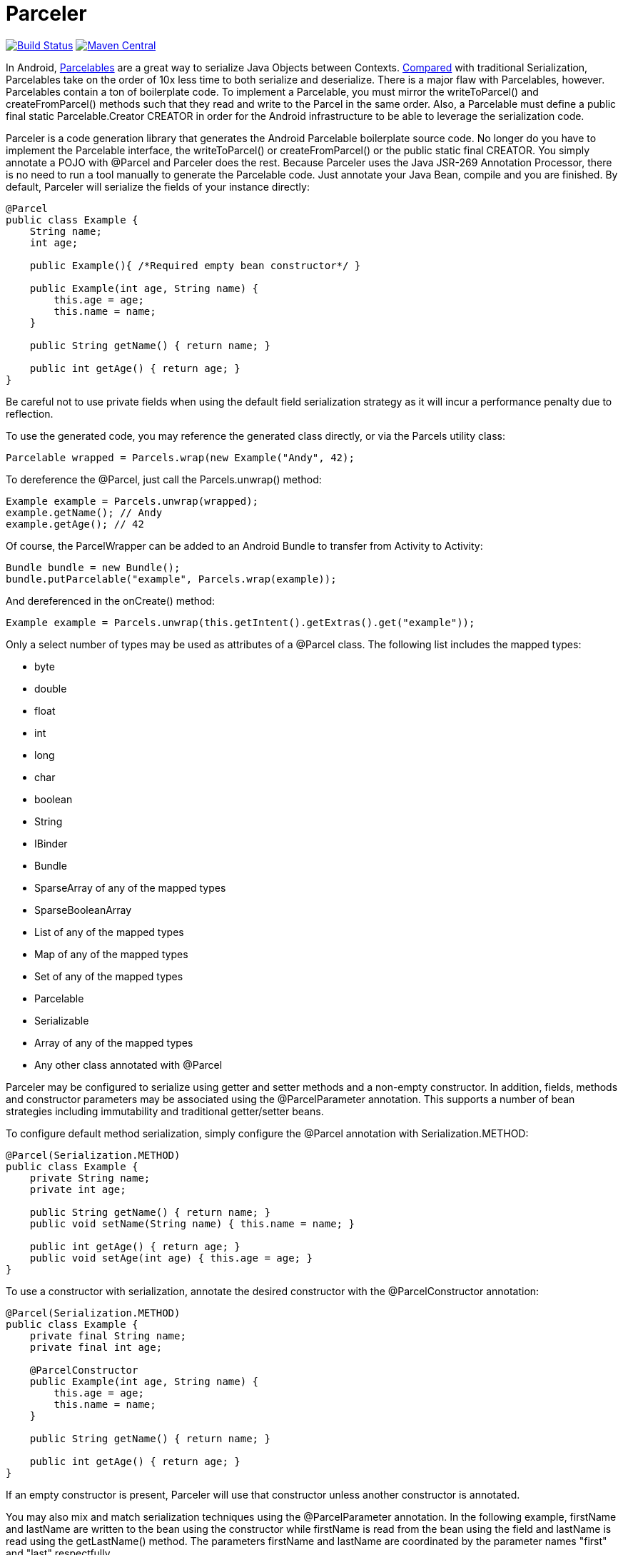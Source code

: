 = Parceler

image:https://travis-ci.org/johncarl81/parceler.png?branch=master["Build Status", link="https://travis-ci.org/johncarl81/parceler"]
image:https://maven-badges.herokuapp.com/maven-central/org.parceler/parceler-api/badge.svg["Maven Central", link="https://maven-badges.herokuapp.com/maven-central/org.parceler/parceler-api"]

In Android, http://developer.android.com/reference/android/os/Parcelable.html[Parcelables] are a great way to serialize Java Objects between Contexts.
http://www.developerphil.com/parcelable-vs-serializable/[Compared] with traditional Serialization, Parcelables take on the
order of 10x less time to both serialize and deserialize.  There is a major flaw with Parcelables, however.
Parcelables contain a ton of boilerplate code.
To implement a Parcelable, you must mirror the +writeToParcel()+ and +createFromParcel()+ methods such that they read and write to the Parcel in the same order.
Also, a Parcelable must define a +public final static Parcelable.Creator CREATOR+ in order for the Android infrastructure to be able to leverage the serialization code.

Parceler is a code generation library that generates the Android Parcelable boilerplate source code.
No longer do you have to implement the Parcelable interface, the +writeToParcel()+ or +createFromParcel()+ or the +public static final CREATOR+.
You simply annotate a POJO with +@Parcel+ and Parceler does the rest.
Because Parceler uses the Java JSR-269 Annotation Processor, there is no need to run a tool manually to generate the Parcelable code.
Just annotate your Java Bean, compile and you are finished.
By default, Parceler will serialize the fields of your instance directly:

[source,java]
----
@Parcel
public class Example {
    String name;
    int age;

    public Example(){ /*Required empty bean constructor*/ }

    public Example(int age, String name) {
        this.age = age;
        this.name = name;
    }

    public String getName() { return name; }

    public int getAge() { return age; }
}
----

Be careful not to use private fields when using the default field serialization strategy as it will incur a performance penalty due to reflection.

To use the generated code, you may reference the generated class directly, or via the +Parcels+ utility class:

[source,java]
----
Parcelable wrapped = Parcels.wrap(new Example("Andy", 42);
----

To dereference the +@Parcel+, just call the +Parcels.unwrap()+ method:

[source,java]
----
Example example = Parcels.unwrap(wrapped);
example.getName(); // Andy
example.getAge(); // 42
----

Of course, the ParcelWrapper can be added to an Android Bundle to transfer from Activity to Activity:

[source,java]
----
Bundle bundle = new Bundle();
bundle.putParcelable("example", Parcels.wrap(example));
----

And dereferenced in the +onCreate()+ method:

[source,java]
----
Example example = Parcels.unwrap(this.getIntent().getExtras().get("example"));
----

Only a select number of types may be used as attributes of a +@Parcel+ class.  The following list includes the mapped
types:

 * +byte+
 * +double+
 * +float+
 * +int+
 * +long+
 * +char+
 * +boolean+
 * +String+
 * +IBinder+
 * +Bundle+
 * +SparseArray+ of any of the mapped types
 * +SparseBooleanArray+
 * +List+ of any of the mapped types
 * +Map+ of any of the mapped types
 * +Set+ of any of the mapped types
 * +Parcelable+
 * +Serializable+
 * Array of any of the mapped types
 * Any other class annotated with +@Parcel+

Parceler may be configured to serialize using getter and setter methods and a non-empty constructor.
In addition, fields, methods and constructor parameters may be associated using the +@ParcelParameter+ annotation.
This supports a number of bean strategies including immutability and traditional getter/setter beans.

To configure default method serialization, simply configure the +@Parcel+ annotation with +Serialization.METHOD+:

[source,java]
----
@Parcel(Serialization.METHOD)
public class Example {
    private String name;
    private int age;

    public String getName() { return name; }
    public void setName(String name) { this.name = name; }

    public int getAge() { return age; }
    public void setAge(int age) { this.age = age; }
}
----

To use a constructor with serialization, annotate the desired constructor with the +@ParcelConstructor+ annotation:

[source,java]
----
@Parcel(Serialization.METHOD)
public class Example {
    private final String name;
    private final int age;

    @ParcelConstructor
    public Example(int age, String name) {
        this.age = age;
        this.name = name;
    }

    public String getName() { return name; }

    public int getAge() { return age; }
}
----

If an empty constructor is present, Parceler will use that constructor unless another constructor is annotated.

You may also mix and match serialization techniques using the +@ParcelParameter+ annotation.
In the following example, +firstName+ and +lastName+ are written to the bean using the constructor while +firstName+
is read from the bean using the field and +lastName+ is read using the +getLastName()+ method.  The parameters +firstName+
and +lastName+ are coordinated by the parameter names +"first"+ and +"last"+ respectfully.

[source,java]
----
@Parcel
public class Example {
    @ParcelParameter("first")
    String firstName;
    String lastName;

    @ParcelConstructor
    public Example(@ParcelParam("first") String firstName, @ParcelParam("last") String lastName){
        this.firstName = firstName;
        this.lastName = lastName;
    }

    public String getFirstName() { return firstName; }

    @ParcelParameter("last");
    public int getLastName() { return lastName; }
}
----

For attributes that should not be serialized with Parceler, the attribute field, getter or setter may be annotated by +@Transient+.

Parceler supports many different styles centering around the POJO.  This allows +@Parcel+ annotated classes to be used with other
POJO based libraries, including https://code.google.com/p/google-gson/[GSON], https://bitbucket.org/qbusict/cupboard[Cupboard],
and http://simple.sourceforge.net/[Simple XML] to name a few.

Additionally, Parceler supports Google's https://github.com/google/auto/tree/master/value[AutoValue] annoation processor
/ code generation library for generating immutable beans.  Parceler interfaces with AutoValue via the +@ParcelFactory+ annotation,
which maps a static factory method into the annotated +@Parcel+ serialization:

[source,java]
----
@AutoValue
@Parcel
public abstract class AutoValueParcel {

    @ParcelProperty("value") public abstract String value();

    @ParcelFactory
    public static AutoValueParcel create(@ParcelProperty("value") String value) {
        return new AutoValue_AutoValueParcel(value);
    }
}
----

AutoValue generates a different class than the annotated +@Parcel+, therefore, you need to specify which class
Parceler should build in the +Parcels+ utility class:

[source,java]
----
Parcelable wrappedAutoValue = Parcels.wrap(AutoValueParcel.class, AutoValueParcel.create("example"));
----
And to deserialize:
[source,java]
----
AuthValueParcel autoValueParcel = Parcels.unwrap(wrappedAutoValue);
----

+@Parcel+ includes an optional parameter to include a manual serializer +ParcelConverter+ for the case where special
serialization is necessary.  This provides a still cleaner option for using Parcelable classes than implementing them by
hand.

For classes whose corresponding Java source is not available, one may include the class as a Parcel by using the
+@ParcelClass+ annotation.  This annotation may be declared anywhere in the compiled source that is convenient.  For
instance, one could include the +@ParcelClass+ along with the Android Application:

[source,java]
----
@ParcelClass(LibraryParcel.class)
public class AndroidApplication extends Application{
    //...
}
----

Multiple +@ParcelClass+ annotations may be declared using the +@ParcelClasses+ annotation.

== Getting Parceler

You may download Parceler as a Maven dependency:

[source,xml]
----
<dependency>
    <groupId>org.parceler</groupId>
    <artifactId>parceler</artifactId>
    <version>${parceler.version}</version>
    <scope>provided</scope>
</dependency>
<dependency>
    <groupId>org.parceler</groupId>
    <artifactId>parceler-api</artifactId>
    <version>${parceler.version}</version>
</dependency>
----

or Gradle:
[source,groovy]
----
compile "org.parceler:parceler-api:${parcelerVersion}"
provided "org.parceler:parceler:${parcelerVersion}"
----

Or from http://search.maven.org/#search%7Cga%7C1%7Cg%3A%22org.parceler%22[Maven Central].

== License
----
Copyright 2013 John Ericksen

Licensed under the Apache License, Version 2.0 (the "License");
you may not use this file except in compliance with the License.
You may obtain a copy of the License at

   http://www.apache.org/licenses/LICENSE-2.0

Unless required by applicable law or agreed to in writing, software
distributed under the License is distributed on an "AS IS" BASIS,
WITHOUT WARRANTIES OR CONDITIONS OF ANY KIND, either express or implied.
See the License for the specific language governing permissions and
limitations under the License.
----
